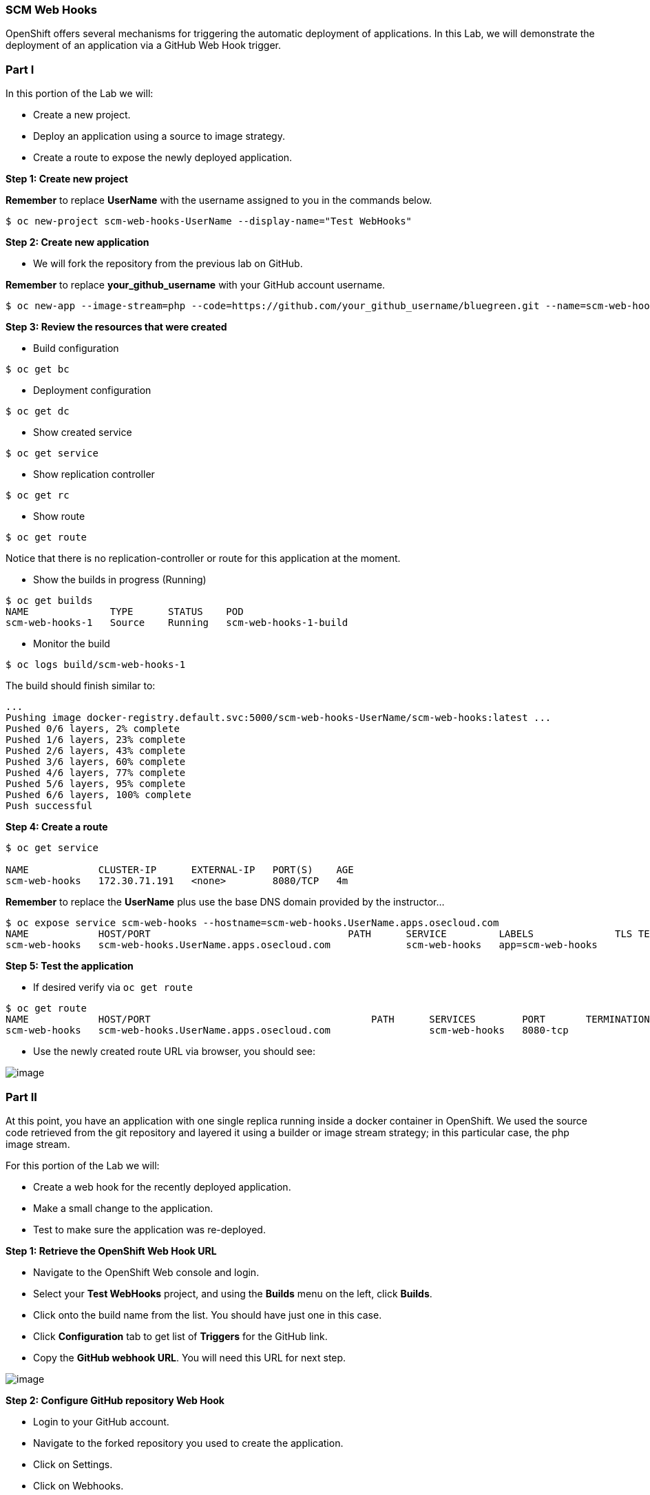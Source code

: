 [[scm-web-hooks]]
SCM Web Hooks
~~~~~~~~~~~~~

OpenShift offers several mechanisms for triggering the automatic deployment
of applications. In this Lab, we will demonstrate the deployment of an application via a GitHub Web Hook trigger.

[[part-i]]
Part I
~~~~~~

In this portion of the Lab we will:

* Create a new project.
* Deploy an application using a source to image strategy.
* Create a route to expose the newly deployed application.

*Step 1: Create new project*

*Remember* to replace *UserName* with the username assigned to you in the commands below.

....
$ oc new-project scm-web-hooks-UserName --display-name="Test WebHooks"
....

*Step 2: Create new application*

* We will fork the repository from the previous lab on GitHub.

*Remember* to replace *your_github_username* with your GitHub account username.

....
$ oc new-app --image-stream=php --code=https://github.com/your_github_username/bluegreen.git --name=scm-web-hooks
....

*Step 3: Review the resources that were created*

* Build configuration

....
$ oc get bc
....

* Deployment configuration

....
$ oc get dc
....

* Show created service

....
$ oc get service
....

* Show replication controller

....
$ oc get rc
....

* Show route

....
$ oc get route
....

Notice that there is no replication-controller or route for this application at the moment.

* Show the builds in progress (Running)

....
$ oc get builds
NAME              TYPE      STATUS    POD
scm-web-hooks-1   Source    Running   scm-web-hooks-1-build
....

* Monitor the build

....
$ oc logs build/scm-web-hooks-1
....

The build should finish similar to:

....
...
Pushing image docker-registry.default.svc:5000/scm-web-hooks-UserName/scm-web-hooks:latest ...
Pushed 0/6 layers, 2% complete
Pushed 1/6 layers, 23% complete
Pushed 2/6 layers, 43% complete
Pushed 3/6 layers, 60% complete
Pushed 4/6 layers, 77% complete
Pushed 5/6 layers, 95% complete
Pushed 6/6 layers, 100% complete
Push successful
....

*Step 4: Create a route*

....
$ oc get service

NAME            CLUSTER-IP      EXTERNAL-IP   PORT(S)    AGE
scm-web-hooks   172.30.71.191   <none>        8080/TCP   4m
....

*Remember* to replace the *UserName* plus use the base DNS domain provided by the instructor...

....
$ oc expose service scm-web-hooks --hostname=scm-web-hooks.UserName.apps.osecloud.com
NAME            HOST/PORT                                  PATH      SERVICE         LABELS              TLS TERMINATION
scm-web-hooks   scm-web-hooks.UserName.apps.osecloud.com             scm-web-hooks   app=scm-web-hooks   
....

*Step 5: Test the application*

* If desired verify via `oc get route`
....
$ oc get route
NAME            HOST/PORT                                      PATH      SERVICES        PORT       TERMINATION   WILDCARD
scm-web-hooks   scm-web-hooks.UserName.apps.osecloud.com                 scm-web-hooks   8080-tcp                 None
....

* Use the newly created route URL via browser, you should see:

image:images/blue_deployment.jpeg[image]

[[part-ii]]
Part II
~~~~~~~

At this point, you have an application with one single replica running
inside a docker container in OpenShift. We used the source code retrieved
from the git repository and layered it using a builder or image stream
strategy; in this particular case, the php image stream.

For this portion of the Lab we will:

* Create a web hook for the recently deployed application.
* Make a small change to the application.
* Test to make sure the application was re-deployed.

*Step 1: Retrieve the OpenShift Web Hook URL*

* Navigate to the OpenShift Web console and login.
* Select your *Test WebHooks* project, and using the *Builds* menu on the left, click
*Builds*.
* Click onto the build name from the list. You should have just one in
this case.
* Click *Configuration* tab to get list of *Triggers* for the GitHub
link.
* Copy the *GitHub webhook URL*. You will need this URL for next step.

image:images/github_show_url.png[image]

*Step 2: Configure GitHub repository Web Hook*

* Login to your GitHub account.
* Navigate to the forked repository you used to create the application.
* Click on Settings.
* Click on Webhooks.
* Click on the *Add webhook* button.
* Add the recently copied Web Hook URL from OpenShift.
* Change the Content-type as ``application/json''
* Click on the *Disable SSL Verification* button.
* Confirm by adding the *Add Webhook* button in green at the bottom of
the page.

image:images/github_add_webhook.jpg[image]

*Step 3: Redeploy the application*

* In your GitHub account, within the forked project repository, edit the `image.php` file.
* Comment out the imagefilledrectangle() line
* Add the following after the line just commented out:
....
ImageFillToBorder($im, 0, 0, $white, $white);
imageRectangle($im, 0, 0, 199, 199, $color);
....
* Commit the file.

*Step 4: Monitor new deployment process*

* After saving/committing the `image.php` file with the small change,
you’ll notice in the OpenShift Web Console that a new build process has
been automatically triggered. *You didn’t have to start a build
yourself.*
* Monitor the build process using:

....
$ oc get builds

$ oc logs build/the-new-build-process-name
....

After a new pod is deployed, refreshing the browser should reveal a blue square outline with a white center.

[[summary]]
Summary
~~~~~~~

In this Lab, we have demonstrated how simple it is to configure automatic
deployments of applications using OpenShift and GitHub Web Hook
triggers. Additionally, it should be noted that OpenShift also supports Generic Web
Hooks.

link:0_toc.adoc[Table Of Contents]

